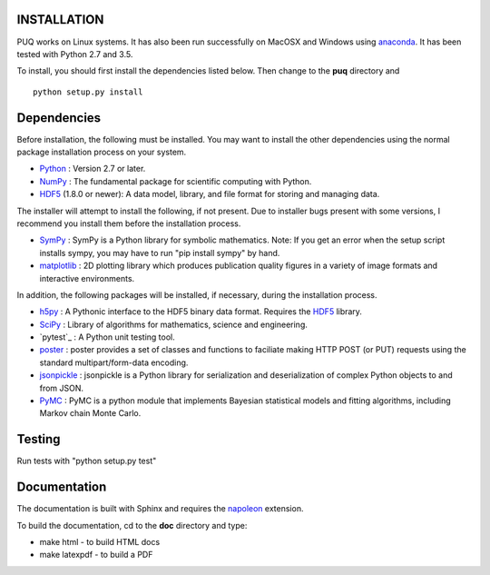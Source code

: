 INSTALLATION
============

PUQ works on Linux systems.  It has also been run successfully on MacOSX and Windows using
`anaconda`_.  It has been tested with Python 2.7 and 3.5.

To install, you should first install the dependencies listed below.  Then change to the
**puq** directory and ::

   python setup.py install


Dependencies
============

Before installation, the following must be installed.  You may want to install the
other dependencies using the normal package installation process on your system.

* `Python`_ : Version 2.7 or later.
* `NumPy`_ : The fundamental package for scientific computing with Python.
* `HDF5`_ (1.8.0 or newer): A data model, library, and file format for storing and managing data.

The installer will attempt to install the following, if not present.
Due to installer bugs present with some versions, I recommend you install them
before the installation process.

* `SymPy`_ : SymPy is a Python library for symbolic mathematics.  Note: If you get an error when the setup script installs sympy, you may have to run "pip install sympy" by hand.
* `matplotlib`_ : 2D plotting library which produces publication quality figures in a variety of image formats and interactive environments.

In addition, the following packages will be installed, if necessary,
during the installation process.

* `h5py`_ : A Pythonic interface to the HDF5 binary data format. Requires the `HDF5`_ library.
* `SciPy`_ : Library of algorithms for mathematics, science and engineering.
* `pytest`_ : A Python unit testing tool.
* `poster`_ : poster provides a set of classes and functions to faciliate making HTTP POST (or PUT) requests using the standard multipart/form-data encoding.
* `jsonpickle`_ : jsonpickle is a Python library for serialization and deserialization of complex Python objects to and from JSON.
* `PyMC`_ : PyMC is a python module that implements Bayesian statistical models and fitting algorithms, including Markov chain Monte Carlo.


Testing
=======

Run tests with "python setup.py test"


Documentation
=============

The documentation is built with Sphinx and requires the
`napoleon`_ extension.

To build the documentation, cd to the **doc** directory and type:

* make html - to build HTML docs
* make latexpdf - to build a PDF

.. _`anaconda`: https://www.continuum.io/downloads

.. _`Python`: http://www.python.org/

.. _`NumPy`: http://www.scipy.org/NumPy

.. _`matplotlib`: http://matplotlib.sourceforge.net/

.. _`SciPy`: http://www.scipy.org/

.. _`HDF5`: http://www.hdfgroup.org/HDF5/

.. _`nose`: http://somethingaboutorange.com/mrl/projects/nose/

.. _`PyMC`:  https://github.com/pymc-devs/pymc

.. _`jsonpickle`: https://github.com/jsonpickle/jsonpickle

.. _`poster`: http://atlee.ca/software/poster/

.. _`SymPy`: http://sympy.org/en/index.html

.. _`h5py`: http://www.h5py.org/

.. _`napoleon`: https://pypi.python.org/pypi/sphinxcontrib-napoleon
